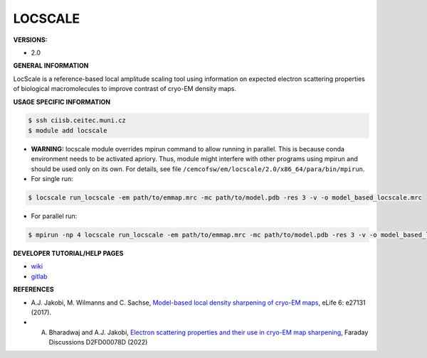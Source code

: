 .. locscale:

LOCSCALE
---------

**VERSIONS:**

* 2.0

**GENERAL INFORMATION**

LocScale is a reference-based local amplitude scaling tool using information on expected electron scattering properties of biological macromolecules to improve contrast of cryo-EM density maps.

**USAGE SPECIFIC INFORMATION**

.. code-block:: console

   $ ssh ciisb.ceitec.muni.cz
   $ module add locscale

* **WARNING:** locscale module overrides mpirun command to allow running in parallel. This is because conda environment needs to be activated apriory. Thus, module might interfere with other programs using mpirun and should be used only on its own. For details, see file ``/cemcofsw/em/locscale/2.0/x86_64/para/bin/mpirun``.
* For single run:

.. code-block:: console

   $ locscale run_locscale -em path/to/emmap.mrc -mc path/to/model.pdb -res 3 -v -o model_based_locscale.mrc

* For parallel run:

.. code-block:: console

   $ mpirun -np 4 locscale run_locscale -em path/to/emmap.mrc -mc path/to/model.pdb -res 3 -v -o model_based_locscale.mrc -mpi


**DEVELOPER TUTORIAL/HELP PAGES**

* `wiki <https://gitlab.tudelft.nl/aj-lab/locscale/-/wikis/home/>`_
* `gitlab <https://gitlab.tudelft.nl/aj-lab/locscale>`_

**REFERENCES**

* A.J. Jakobi, M. Wilmanns and C. Sachse, `Model-based local density sharpening of cryo-EM maps <https://doi.org/10.7554/eLife.27131>`_, eLife 6: e27131 (2017).
* A. Bharadwaj and A.J. Jakobi, `Electron scattering properties and their use in cryo-EM map sharpening <https://doi.org/10.1039/D2FD00078D>`_, Faraday Discussions D2FD00078D (2022)
